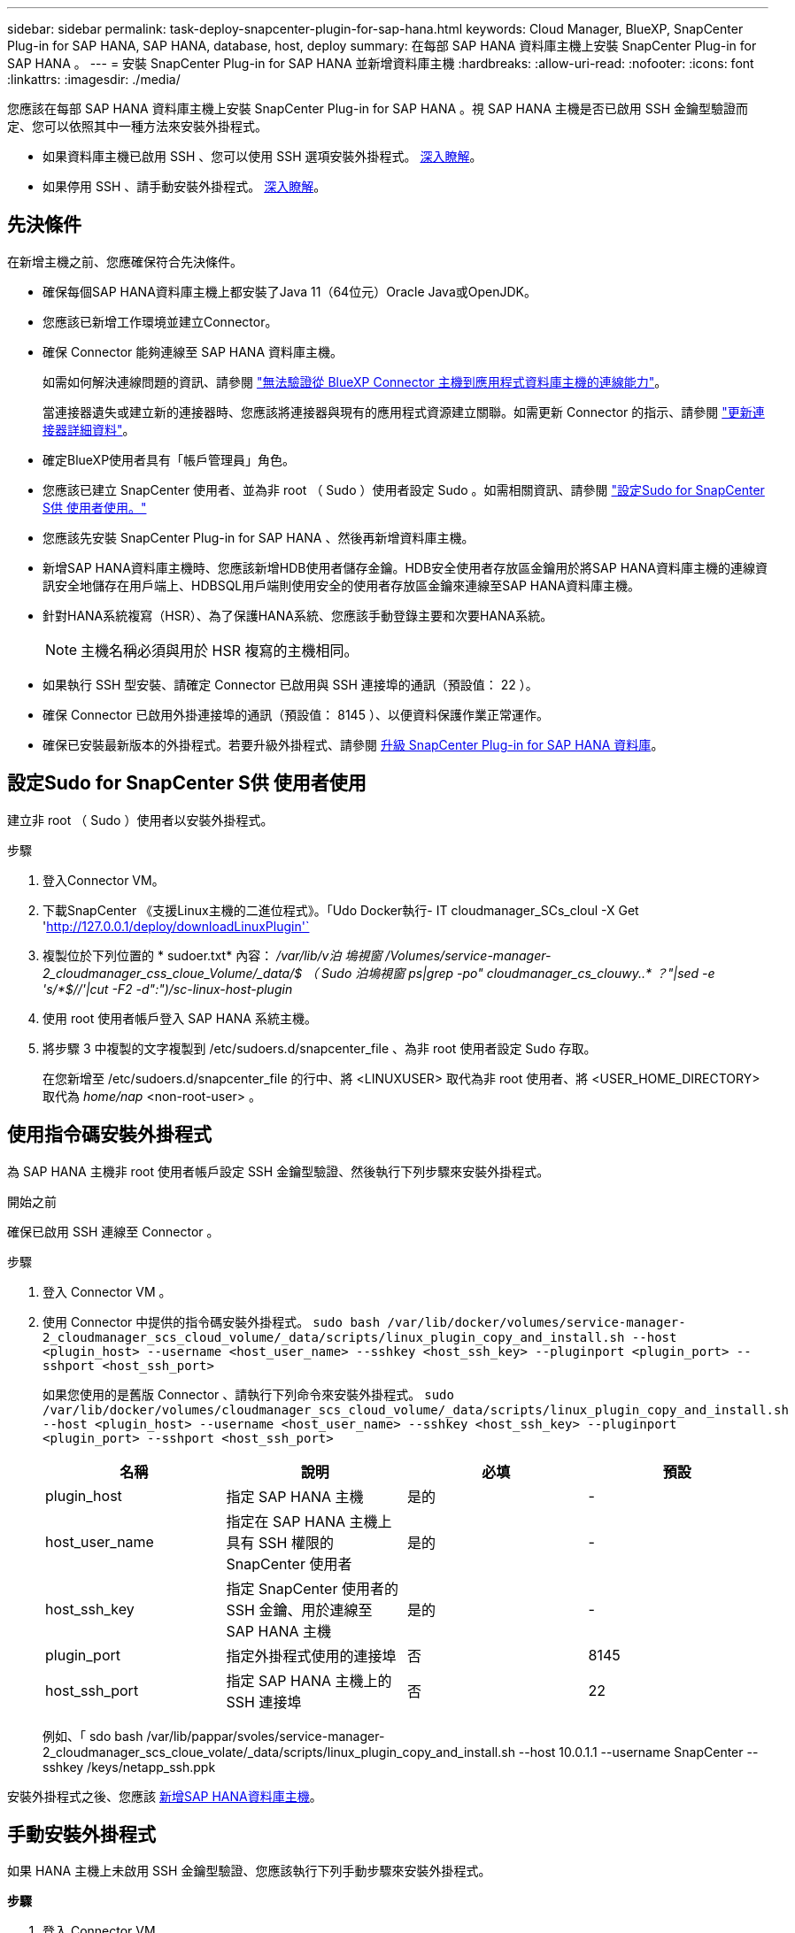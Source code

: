 ---
sidebar: sidebar 
permalink: task-deploy-snapcenter-plugin-for-sap-hana.html 
keywords: Cloud Manager, BlueXP, SnapCenter Plug-in for SAP HANA, SAP HANA, database, host, deploy 
summary: 在每部 SAP HANA 資料庫主機上安裝 SnapCenter Plug-in for SAP HANA 。 
---
= 安裝 SnapCenter Plug-in for SAP HANA 並新增資料庫主機
:hardbreaks:
:allow-uri-read: 
:nofooter: 
:icons: font
:linkattrs: 
:imagesdir: ./media/


[role="lead"]
您應該在每部 SAP HANA 資料庫主機上安裝 SnapCenter Plug-in for SAP HANA 。視 SAP HANA 主機是否已啟用 SSH 金鑰型驗證而定、您可以依照其中一種方法來安裝外掛程式。

* 如果資料庫主機已啟用 SSH 、您可以使用 SSH 選項安裝外掛程式。 <<使用指令碼安裝外掛程式,深入瞭解>>。
* 如果停用 SSH 、請手動安裝外掛程式。 <<手動安裝外掛程式,深入瞭解>>。




== 先決條件

在新增主機之前、您應確保符合先決條件。

* 確保每個SAP HANA資料庫主機上都安裝了Java 11（64位元）Oracle Java或OpenJDK。
* 您應該已新增工作環境並建立Connector。
* 確保 Connector 能夠連線至 SAP HANA 資料庫主機。
+
如需如何解決連線問題的資訊、請參閱 link:https://kb.netapp.com/Advice_and_Troubleshooting/Data_Protection_and_Security/SnapCenter/Cloud_Backup_Application_Failed_to_validate_connectivity_from_BlueXP_connector_host_to_application_database_host["無法驗證從 BlueXP Connector 主機到應用程式資料庫主機的連線能力"]。

+
當連接器遺失或建立新的連接器時、您應該將連接器與現有的應用程式資源建立關聯。如需更新 Connector 的指示、請參閱 link:task-manage-cloud-native-app-data.html#update-the-connector-details["更新連接器詳細資料"]。

* 確定BlueXP使用者具有「帳戶管理員」角色。
* 您應該已建立 SnapCenter 使用者、並為非 root （ Sudo ）使用者設定 Sudo 。如需相關資訊、請參閱 link:task-deploy-snapcenter-plugin-for-sap-hana.html#configure-sudo-for-snapcenter-user["設定Sudo for SnapCenter S供 使用者使用。"]
* 您應該先安裝 SnapCenter Plug-in for SAP HANA 、然後再新增資料庫主機。
* 新增SAP HANA資料庫主機時、您應該新增HDB使用者儲存金鑰。HDB安全使用者存放區金鑰用於將SAP HANA資料庫主機的連線資訊安全地儲存在用戶端上、HDBSQL用戶端則使用安全的使用者存放區金鑰來連線至SAP HANA資料庫主機。
* 針對HANA系統複寫（HSR）、為了保護HANA系統、您應該手動登錄主要和次要HANA系統。
+

NOTE: 主機名稱必須與用於 HSR 複寫的主機相同。

* 如果執行 SSH 型安裝、請確定 Connector 已啟用與 SSH 連接埠的通訊（預設值： 22 ）。
* 確保 Connector 已啟用外掛連接埠的通訊（預設值： 8145 ）、以便資料保護作業正常運作。
* 確保已安裝最新版本的外掛程式。若要升級外掛程式、請參閱 <<升級 SnapCenter Plug-in for SAP HANA 資料庫>>。




== 設定Sudo for SnapCenter S供 使用者使用

建立非 root （ Sudo ）使用者以安裝外掛程式。

.步驟
. 登入Connector VM。
. 下載SnapCenter 《支援Linux主機的二進位程式》。「Udo Docker執行- IT cloudmanager_SCs_cloul -X Get 'http://127.0.0.1/deploy/downloadLinuxPlugin'`[]
. 複製位於下列位置的 * sudoer.txt* 內容： _/var/lib/v泊 塢視窗 /Volumes/service-manager-2_cloudmanager_css_cloue_Volume/_data/$ （ Sudo 泊塢視窗 ps|grep -po" cloudmanager_cs_clouwy..* ？"|sed -e 's/*$//'|cut -F2 -d":")/sc-linux-host-plugin_
. 使用 root 使用者帳戶登入 SAP HANA 系統主機。
. 將步驟 3 中複製的文字複製到 /etc/sudoers.d/snapcenter_file 、為非 root 使用者設定 Sudo 存取。
+
在您新增至 /etc/sudoers.d/snapcenter_file 的行中、將 <LINUXUSER> 取代為非 root 使用者、將 <USER_HOME_DIRECTORY> 取代為 _home/nap_ <non-root-user> 。





== 使用指令碼安裝外掛程式

為 SAP HANA 主機非 root 使用者帳戶設定 SSH 金鑰型驗證、然後執行下列步驟來安裝外掛程式。

.開始之前
確保已啟用 SSH 連線至 Connector 。

.步驟
. 登入 Connector VM 。
. 使用 Connector 中提供的指令碼安裝外掛程式。
`sudo bash /var/lib/docker/volumes/service-manager-2_cloudmanager_scs_cloud_volume/_data/scripts/linux_plugin_copy_and_install.sh --host <plugin_host> --username <host_user_name> --sshkey <host_ssh_key> --pluginport <plugin_port> --sshport <host_ssh_port>`
+
如果您使用的是舊版 Connector 、請執行下列命令來安裝外掛程式。
`sudo /var/lib/docker/volumes/cloudmanager_scs_cloud_volume/_data/scripts/linux_plugin_copy_and_install.sh --host <plugin_host> --username <host_user_name> --sshkey <host_ssh_key> --pluginport <plugin_port> --sshport <host_ssh_port>`

+
|===
| 名稱 | 說明 | 必填 | 預設 


 a| 
plugin_host
 a| 
指定 SAP HANA 主機
 a| 
是的
 a| 
-



 a| 
host_user_name
 a| 
指定在 SAP HANA 主機上具有 SSH 權限的 SnapCenter 使用者
 a| 
是的
 a| 
-



 a| 
host_ssh_key
 a| 
指定 SnapCenter 使用者的 SSH 金鑰、用於連線至 SAP HANA 主機
 a| 
是的
 a| 
-



 a| 
plugin_port
 a| 
指定外掛程式使用的連接埠
 a| 
否
 a| 
8145



 a| 
host_ssh_port
 a| 
指定 SAP HANA 主機上的 SSH 連接埠
 a| 
否
 a| 
22

|===
+
例如、「 sdo bash /var/lib/pappar/svoles/service-manager-2_cloudmanager_scs_cloue_volate/_data/scripts/linux_plugin_copy_and_install.sh --host 10.0.1.1 --username SnapCenter --sshkey /keys/netapp_ssh.ppk



安裝外掛程式之後、您應該 <<新增SAP HANA資料庫主機>>。



== 手動安裝外掛程式

如果 HANA 主機上未啟用 SSH 金鑰型驗證、您應該執行下列手動步驟來安裝外掛程式。

*步驟*

. 登入 Connector VM 。
. 下載SnapCenter 《支援Linux主機的二進位程式》。「Udo Docker執行- IT cloudmanager_SCs_cloul -X Get 'http://127.0.0.1/deploy/downloadLinuxPlugin'`[]
+
外掛程式二進位檔位於： _CD /var/lib/v泊 塢視窗 /volides/service-manager-2_cloudmanager_SCS_cloue_volate/_data/$（ Sudo 泊塢視窗 ps|grep -po" cloudmanager_SCS_clouy..* ？"|sed -e 's/*$//'|cut -F2 -d":")/sc-linux-host-plugin_

. 使用 <non root user (sudo)> scp 或其他替代方法、將 _snapcenter_linux_host_plugin_SCS.bin_ 從上述路徑複製到每個 SAP HANA 資料庫主機的 //home/Nets/.SC_NetApp_ 路徑。
. 使用非 root （ Sudo ）帳戶登入 SAP HANA 資料庫主機。
. 將目錄變更為 //home/NetApp/.SC_NetApp/_ <non root user> 、然後執行下列命令以啟用二進位檔案的執行權限。
`chmod +x snapcenter_linux_host_plugin_scs.bin`
. 以 Sudo SnapCenter 使用者身分安裝 SAP HANA 外掛程式。
`./snapcenter_linux_host_plugin_scs.bin -i silent -DSPL_USER=<non-root>`
. 將 <base_mount_path> 連接器 VM 的 _vmware/client/certificate / 路徑中的 _certificate .pem_ 複製到外掛主機上的 /var/opt/snapcenter/spl/etc/_ 。
. 瀏覽至_/var/opt/snapcenter/spl/etc/、然後執行keytoole命令以匯入憑證。
`keytool -import -alias agentcert -file certificate.pem -keystore keystore.jks -deststorepass snapcenter -noprompt`
. 重新啟動SPL：「系統重新啟動spl」
. 從Connector執行下列命令、驗證外掛程式是否可從Connector存取。
`docker exec -it cloudmanager_scs_cloud curl -ik \https://<FQDN or IP of the plug-in host>:<plug-in port>/PluginService/Version --cert  config/client/certificate/certificate.pem --key /config/client/certificate/key.pem`


安裝外掛程式之後、您應該 <<新增SAP HANA資料庫主機>>。



== 升級 SnapCenter Plug-in for SAP HANA 資料庫

您應該升級 SnapCenter Plug-in for SAP HANA 資料庫、以存取最新的新功能與增強功能。

*開始之前*

* 請確定主機上沒有執行任何作業。


*步驟*

. 設定Sudo for SnapCenter S供 使用者使用。如需相關資訊、請參閱 <<設定Sudo for SnapCenter S供 使用者使用>>。
. 執行下列指令碼。
`/var/lib/docker/volumes/service-manager-2_cloudmanager_scs_cloud_volume/_data/scripts/linux_plugin_copy_and_install.sh --host <plugin_host> --username <host_user_name> --sshkey <host_ssh_key> --pluginport <plugin_port> --sshport <host_ssh_port> --upgrade`
+
如果您使用的是舊版 Connector 、請執行下列命令來升級外掛程式。
`/var/lib/docker/volumes/cloudmanager_scs_cloud_volume/_data/scripts/linux_plugin_copy_and_install.sh --host <plugin_host> --username <host_user_name> --sshkey <host_ssh_key> --pluginport <plugin_port> --sshport <host_ssh_port> --upgrade`





== 新增SAP HANA資料庫主機

您應該手動新增SAP HANA資料庫主機、以指派原則並建立備份。不支援自動探索SAP HANA資料庫主機。

*步驟*

. 在 *BlueXP* UI 中，選擇 * 保護 * > * 備份與恢復 * > * 應用程式 * 。
. 選取 * 探索應用程式 * 。
. 選取 * 雲端原生 * > * SAP HANA * 、然後選取 * 下一步 * 。
. 在 * 應用程式 * 頁面中、選取 * 新增系統 * 。
. 在*系統詳細資料*頁面中、執行下列動作：
+
.. 選取「系統類型」做為「多租戶資料庫容器」或「全域非資料磁碟區」。
.. 輸入SAP HANA系統名稱。
.. 指定SAP HANA系統的SID。
.. （選用）修改 OSDB 使用者。
.. 如果HANA系統設定為HANA系統複寫、請啟用* HANA系統複寫（HSR）System*。
.. 選取 * HDB 安全使用者儲存金鑰 * 文字方塊以新增使用者儲存金鑰詳細資料。
+
指定金鑰名稱、系統詳細資料、使用者名稱和密碼、然後按一下*新增金鑰*。

+
您可以刪除或修改使用者儲存金鑰。



. 選擇*下一步*。
. 在 * 主機詳細資料 * 頁面中、執行下列動作：
+
.. 選取 * 新增主機 * 或 * 使用現有主機 * 。
.. 選擇 * 使用 SSH* 或 * 手冊 * 。
+
若為手動、請輸入主機 FQDN 或 IP 、連接器、使用者名稱、 SSH 連接埠、外掛連接埠、 並選擇性地新增和驗證 SSH 私密金鑰。

+
對於 SSH 、請輸入主機 FQDN 或 IP 、 Connector 、使用者名稱和外掛程式連接埠。

.. 選擇*下一步*。


. 在 * 主機組態 * 頁面中、確認是否符合組態需求。
+
選取核取方塊以確認。

. 選擇*下一步*。
. 在 *Storage Footprint * 頁面中、選取 * 新增儲存設備 * 、然後執行下列步驟：
+
.. 選取工作環境並指定NetApp帳戶。
+
從左側導覽窗格中、選取 BlueXP * Canvas * 以新增工作環境。

.. 選取所需的磁碟區。
.. 選取 * 新增儲存設備 * 。


. 檢閱所有詳細資料、然後選取 * 新增系統 * 。


您可以從 UI 修改或移除 SAP HANA 系統。

移除 SAP HANA 系統之前、您應該先刪除所有相關的備份、並移除保護。



=== 新增非資料磁碟區

新增多租戶資料庫容器類型 SAP HANA 系統之後、您可以新增 HANA 系統的非資料 Volume 。

探索可用的SAP HANA資料庫之後、您可以將這些資源新增至資源群組、以執行資料保護作業。

*步驟*

. 在* BlueXP* UI中、按一下* Protection *>* Backup and recovery *>* Applications*。
. 按一下「*探索應用程式*」。
. 選取* Cloud Native *>* SAP HANA *、然後按一下* Next*。
. 在「*應用程式*」頁面中、按一下 image:icon-action.png["圖示以選取動作"] 與您要新增非資料磁碟區的系統相對應、然後選取*管理系統*>*非資料磁碟區*。




=== 新增全域非資料磁碟區

新增多租戶資料庫容器類型 SAP HANA 系統之後、您可以新增 HANA 系統的 Global Non-Data Volumes 。

*步驟*

. 在* BlueXP* UI中、按一下* Protection *>* Backup and recovery *>* Applications*。
. 按一下「*探索應用程式*」。
. 選取* Cloud Native *>* SAP HANA *、然後按一下* Next*。
. 在「*應用程式*」頁面中、按一下「*新增系統*」。
. 在*系統詳細資料*頁面中、執行下列動作：
+
.. 從System Type（系統類型）下拉式清單中、選取* Global Non-Data Volume（*全域非資料Volume）*。
.. 輸入SAP HANA系統名稱。


. 。在 * 主機詳細資料 * 頁面中、執行下列動作：
+
.. 指定SAP HANA系統的相關SSID。
.. 選取外掛程式主機
.. 單擊 * 下一步 * 。
.. 檢閱所有詳細資料、然後按一下*「Add System*（新增系統*）」。



